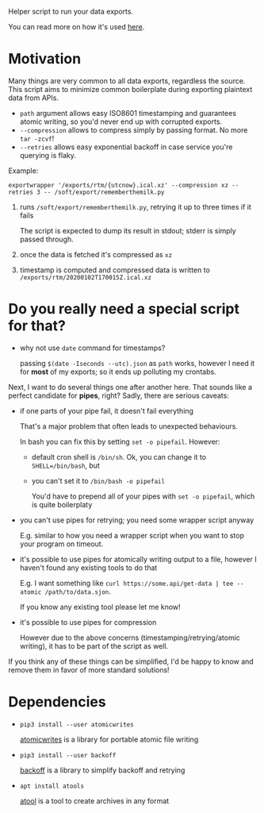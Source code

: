 #+EXPORT_EXCLUDE_TAGS: noexport

#+begin_src python :exports output :results replace raw
import exportwrapper 
return exportwrapper.__doc__
#+end_src

#+RESULTS:

Helper script to run your data exports.

You can read more on how it's used [[https://beepb00p.xyz/exports.html][here]].
# TODO more specific link?

* Motivation
Many things are very common to all data exports, regardless the source.
This script aims to minimize common boilerplate during exporting plaintext data from APIs.

- =path= argument allows easy ISO8601 timestamping and guarantees atomic writing, so you'd never end up with corrupted exports.
- =--compression= allows to compress simply by passing format. No more =tar -zcvf=!
- =--retries= allows easy exponential backoff in case service you're querying is flaky.

Example:

: exportwrapper '/exports/rtm/{utcnow}.ical.xz' --compression xz --retries 3 -- /soft/export/rememberthemilk.py

1. runs =/soft/export/rememberthemilk.py=, retrying it up to three times if it fails

   The script is expected to dump its result in stdout; stderr is simply passed through.
2. once the data is fetched it's compressed as =xz=
3. timestamp is computed and compressed data is written to =/exports/rtm/20200102T170015Z.ical.xz=

* Do you really need a special script for that?

- why not use =date= command for timestamps?

  passing =$(date -Iseconds --utc).json= as =path= works, however I need it for *most* of my exports; so it ends up polluting my crontabs.

Next, I want to do several things one after another here.
That sounds like a perfect candidate for *pipes*, right?
Sadly, there are serious caveats:

- if one parts of your pipe fail, it doesn't fail everything

  That's a major problem that often leads to unexpected behaviours.

  In bash you can fix this by setting =set -o pipefail=. However:

  - default cron shell is =/bin/sh=. Ok, you can change it to ~SHELL=/bin/bash~, but
  - you can't set it to =/bin/bash -o pipefail=

    You'd have to prepend all of your pipes with =set -o pipefail=, which is quite boilerplaty

- you can't use pipes for retrying; you need some wrapper script anyway

  E.g. similar to how you need a wrapper script when you want to stop your program on timeout.

- it's possible to use pipes for atomically writing output to a file, however I haven't found any existing tools to do that

  E.g. I want something like =curl https://some.api/get-data | tee --atomic /path/to/data.sjon=.

  If you know any existing tool please let me know!

- it's possible to use pipes for compression

  However due to the above concerns (timestamping/retrying/atomic writing), it has to be part of the script as well.

If you think any of these things can be simplified, I'd be happy to know and remove them in favor of more standard solutions!


* Dependencies
- =pip3 install --user atomicwrites=

  [[https://github.com/untitaker/python-atomicwrites][atomicwrites]] is a library for portable atomic file writing
- =pip3 install --user backoff=

  [[https://github.com/litl/backoff][backoff]] is a library to simplify backoff and retrying
- =apt install atools=

  [[https://www.nongnu.org/atool][atool]] is a tool to create archives in any format


#+begin_src sh :results output replace :exports output
./exportwrapper.py --help
#+end_src

#+RESULTS:
#+begin_example
usage: exportwrapper.py [-h] [-r RETRIES] [-c COMPRESSION] path ...

Wrapper for automating boilerplate for reliable and regular data exports.

Example: exportwrapper '/exports/rtm/{utcnow}.ical.xz' --compression xz --retries 3 -- /soft/export/rememberthemilk.py

positional arguments:
  path                  Path with borg-style placeholders. Supported: {utcnow}, {hostname}.
                        
                        Example: '/exports/pocket/pocket_{utcnow}.json'
                        
                        (see https://manpages.debian.org/testing/borgbackup/borg-placeholders.1.en.html)
  command               Rest of the arguments are treated as the command to run

optional arguments:
  -h, --help            show this help message and exit
  -r RETRIES, --retries RETRIES
                        Number of retries (exponential backoff)
  -c COMPRESSION, --compression COMPRESSION
                        Set compression format (passed to 'apack -F').
                        
                        See man apack for list of supported formats.
#+end_example

  
* TODOs :noexport:
